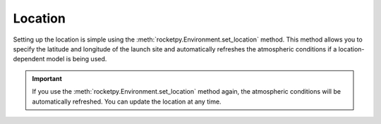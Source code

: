 Location
========

Setting up the location is simple using the :meth:`rocketpy.Environment.set_location` method.
This method allows you to specify the latitude and longitude of the launch site
and automatically refreshes the atmospheric conditions if a location-dependent
model is being used.

.. jupyter-execute::

    from rocketpy import Environment

    env = Environment()

    env.set_location(latitude=32.988528, longitude=-106.975056)

    env.prints.launch_site_details()


.. important::

    If you use the :meth:`rocketpy.Environment.set_location` method again, the atmospheric \
    conditions will be automatically refreshed. You can update the location at any time.
